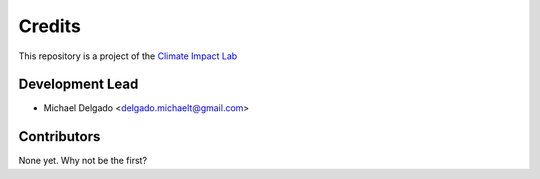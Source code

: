 =======
Credits
=======

This repository is a project of the `Climate Impact Lab <http://www.impactlab.org>`_

Development Lead
----------------

* Michael Delgado <delgado.michaelt@gmail.com>

Contributors
------------

None yet. Why not be the first?
